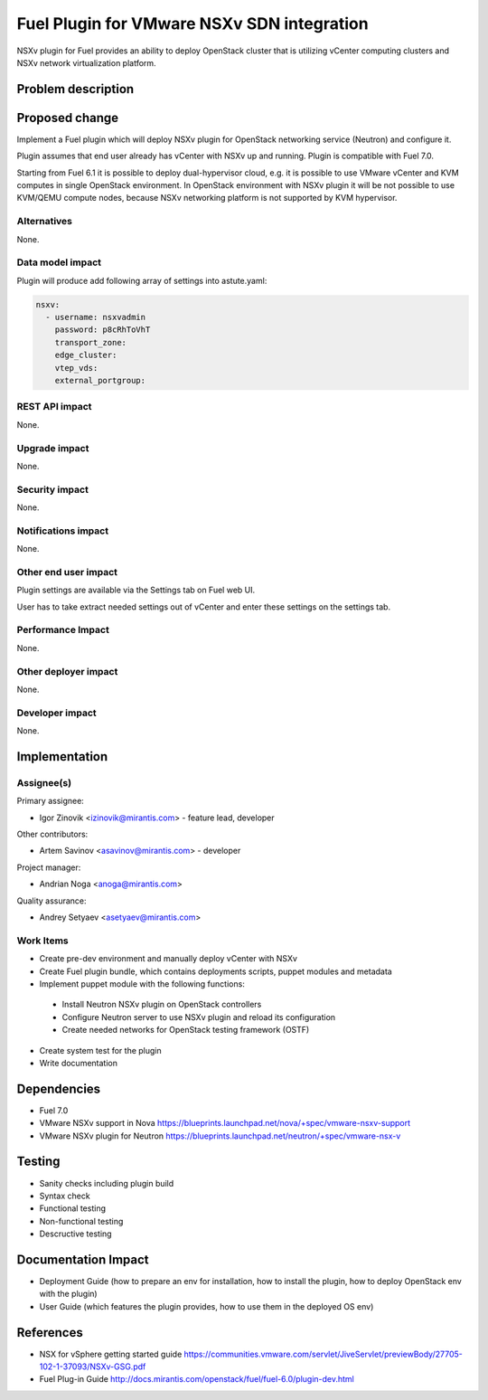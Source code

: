 ..
 This work is licensed under a Creative Commons Attribution 3.0 Unported
 License.

 http://creativecommons.org/licenses/by/3.0/legalcode

===========================================
Fuel Plugin for VMware NSXv SDN integration
===========================================

NSXv plugin for Fuel provides an ability to deploy OpenStack cluster that is
utilizing vCenter computing clusters and NSXv network virtualization platform.

Problem description
===================

Proposed change
===============

Implement a Fuel plugin which will deploy NSXv plugin for OpenStack networking
service (Neutron) and configure it.

Plugin assumes that end user already has vCenter with NSXv up and running.
Plugin is compatible with Fuel 7.0.

Starting from Fuel 6.1 it is possible to deploy dual-hypervisor cloud, e.g. it
is possible to use VMware vCenter and KVM computes in single OpenStack
environment.  In OpenStack environment with NSXv plugin it will be not possible
to use KVM/QEMU compute nodes, because NSXv networking platform is not
supported by KVM hypervisor.

Alternatives
------------

None.

Data model impact
-----------------

Plugin will produce add following array of settings into astute.yaml:

.. code-block:: yaml

  nsxv:
    - username: nsxvadmin
      password: p8cRhToVhT
      transport_zone: 
      edge_cluster:
      vtep_vds:
      external_portgroup:


REST API impact
---------------

None.

Upgrade impact
--------------

None.

Security impact
---------------

None.

Notifications impact
--------------------

None.

Other end user impact
---------------------

Plugin settings are available via the Settings tab on Fuel web UI.

User has to take extract needed settings out of vCenter and enter these
settings on the settings tab.

Performance Impact
------------------

None.

Other deployer impact
---------------------

None.

Developer impact
----------------

None.


Implementation
==============

Assignee(s)
-----------

Primary assignee:

- Igor Zinovik <izinovik@mirantis.com> - feature lead, developer

Other contributors:

- Artem Savinov <asavinov@mirantis.com> - developer

Project manager:

- Andrian Noga <anoga@mirantis.com>

Quality assurance:

- Andrey Setyaev <asetyaev@mirantis.com>


Work Items
----------

* Create pre-dev environment and manually deploy vCenter with NSXv

* Create Fuel plugin bundle, which contains deployments scripts, puppet
  modules and metadata

* Implement puppet module with the following functions:

 - Install Neutron NSXv plugin on OpenStack controllers
 - Configure Neutron server to use NSXv plugin and reload its configuration
 - Create needed networks for OpenStack testing framework (OSTF)

* Create system test for the plugin
* Write documentation


Dependencies
============

* Fuel 7.0
* VMware NSXv support in Nova
  https://blueprints.launchpad.net/nova/+spec/vmware-nsxv-support
* VMware NSXv plugin for Neutron
  https://blueprints.launchpad.net/neutron/+spec/vmware-nsx-v

Testing
=======

* Sanity checks including plugin build
* Syntax check
* Functional testing
* Non-functional testing
* Descructive testing

Documentation Impact
====================

* Deployment Guide (how to prepare an env for installation, how to
  install the plugin, how to deploy OpenStack env with the plugin)
* User Guide (which features the plugin provides, how to use them in
  the deployed OS env)

References
==========

* NSX for vSphere getting started guide
  https://communities.vmware.com/servlet/JiveServlet/previewBody/27705-102-1-37093/NSXv-GSG.pdf
* Fuel Plug-in Guide http://docs.mirantis.com/openstack/fuel/fuel-6.0/plugin-dev.html
